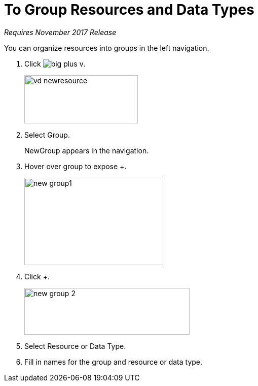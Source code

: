 = To Group Resources and Data Types

_Requires November 2017 Release_

You can organize resources into groups in the left navigation.

. Click image:big-plus-v.png[].
+
image::vd-newresource.png[height=95,width=224]
. Select Group.
+
NewGroup appears in the navigation. 
. Hover over group to expose +.
+
image::new-group1.png[width=274,height=172]
. Click +.
+
image::new-group-2.png[height=92,width=326]
. Select Resource or Data Type.
. Fill in names for the group and resource or data type.